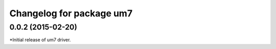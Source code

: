 ^^^^^^^^^^^^^^^^^^^^^^^^^
Changelog for package um7
^^^^^^^^^^^^^^^^^^^^^^^^^

0.0.2 (2015-02-20)
------------------
*Initial release of um7 driver.  

